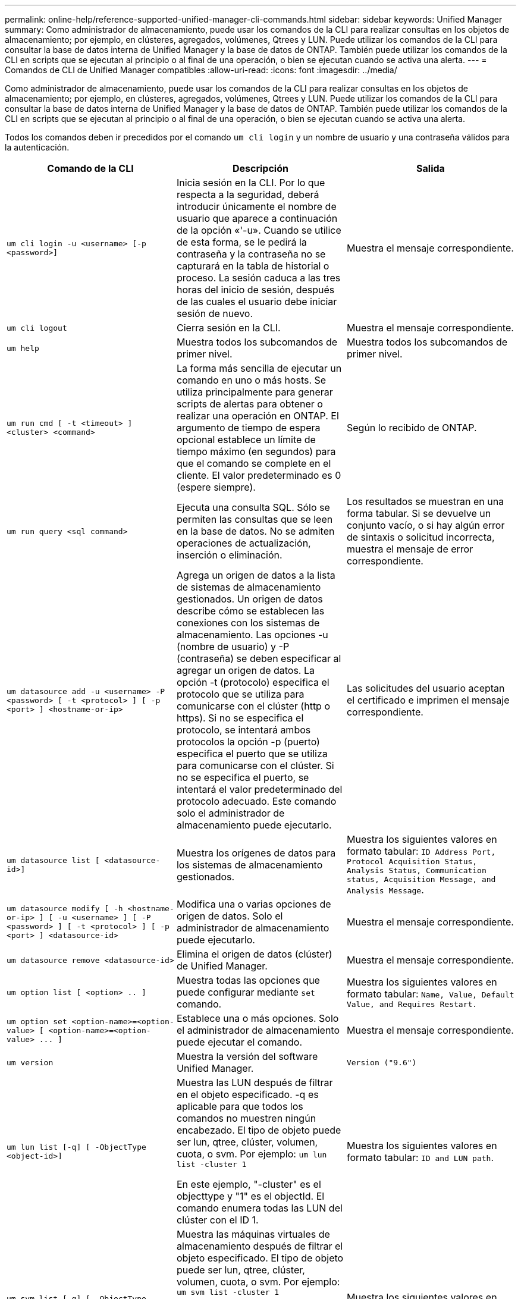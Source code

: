 ---
permalink: online-help/reference-supported-unified-manager-cli-commands.html 
sidebar: sidebar 
keywords: Unified Manager 
summary: Como administrador de almacenamiento, puede usar los comandos de la CLI para realizar consultas en los objetos de almacenamiento; por ejemplo, en clústeres, agregados, volúmenes, Qtrees y LUN. Puede utilizar los comandos de la CLI para consultar la base de datos interna de Unified Manager y la base de datos de ONTAP. También puede utilizar los comandos de la CLI en scripts que se ejecutan al principio o al final de una operación, o bien se ejecutan cuando se activa una alerta. 
---
= Comandos de CLI de Unified Manager compatibles
:allow-uri-read: 
:icons: font
:imagesdir: ../media/


[role="lead"]
Como administrador de almacenamiento, puede usar los comandos de la CLI para realizar consultas en los objetos de almacenamiento; por ejemplo, en clústeres, agregados, volúmenes, Qtrees y LUN. Puede utilizar los comandos de la CLI para consultar la base de datos interna de Unified Manager y la base de datos de ONTAP. También puede utilizar los comandos de la CLI en scripts que se ejecutan al principio o al final de una operación, o bien se ejecutan cuando se activa una alerta.

Todos los comandos deben ir precedidos por el comando `um cli login` y un nombre de usuario y una contraseña válidos para la autenticación.

[cols="3*"]
|===
| Comando de la CLI | Descripción | Salida 


 a| 
`um cli login -u <username> [-p <password>]`
 a| 
Inicia sesión en la CLI. Por lo que respecta a la seguridad, deberá introducir únicamente el nombre de usuario que aparece a continuación de la opción «'-u». Cuando se utilice de esta forma, se le pedirá la contraseña y la contraseña no se capturará en la tabla de historial o proceso. La sesión caduca a las tres horas del inicio de sesión, después de las cuales el usuario debe iniciar sesión de nuevo.
 a| 
Muestra el mensaje correspondiente.



 a| 
`um cli logout`
 a| 
Cierra sesión en la CLI.
 a| 
Muestra el mensaje correspondiente.



 a| 
`um help`
 a| 
Muestra todos los subcomandos de primer nivel.
 a| 
Muestra todos los subcomandos de primer nivel.



 a| 
`um run cmd [ -t <timeout> ] <cluster> <command>`
 a| 
La forma más sencilla de ejecutar un comando en uno o más hosts. Se utiliza principalmente para generar scripts de alertas para obtener o realizar una operación en ONTAP. El argumento de tiempo de espera opcional establece un límite de tiempo máximo (en segundos) para que el comando se complete en el cliente. El valor predeterminado es 0 (espere siempre).
 a| 
Según lo recibido de ONTAP.



 a| 
`um run query <sql command>`
 a| 
Ejecuta una consulta SQL. Sólo se permiten las consultas que se leen en la base de datos. No se admiten operaciones de actualización, inserción o eliminación.
 a| 
Los resultados se muestran en una forma tabular. Si se devuelve un conjunto vacío, o si hay algún error de sintaxis o solicitud incorrecta, muestra el mensaje de error correspondiente.



 a| 
`um datasource add -u <username> -P <password> [ -t <protocol> ] [ -p <port> ] <hostname-or-ip>`
 a| 
Agrega un origen de datos a la lista de sistemas de almacenamiento gestionados. Un origen de datos describe cómo se establecen las conexiones con los sistemas de almacenamiento. Las opciones -u (nombre de usuario) y -P (contraseña) se deben especificar al agregar un origen de datos. La opción -t (protocolo) especifica el protocolo que se utiliza para comunicarse con el clúster (http o https). Si no se especifica el protocolo, se intentará ambos protocolos la opción -p (puerto) especifica el puerto que se utiliza para comunicarse con el clúster. Si no se especifica el puerto, se intentará el valor predeterminado del protocolo adecuado. Este comando solo el administrador de almacenamiento puede ejecutarlo.
 a| 
Las solicitudes del usuario aceptan el certificado e imprimen el mensaje correspondiente.



 a| 
`um datasource list [ <datasource-id>]`
 a| 
Muestra los orígenes de datos para los sistemas de almacenamiento gestionados.
 a| 
Muestra los siguientes valores en formato tabular: `ID Address Port, Protocol Acquisition Status, Analysis Status, Communication status, Acquisition Message, and Analysis Message`.



 a| 
`um datasource modify [ -h <hostname-or-ip> ] [ -u <username> ] [ -P <password> ] [ -t <protocol> ] [ -p <port> ] <datasource-id>`
 a| 
Modifica una o varias opciones de origen de datos. Solo el administrador de almacenamiento puede ejecutarlo.
 a| 
Muestra el mensaje correspondiente.



 a| 
`um datasource remove <datasource-id>`
 a| 
Elimina el origen de datos (clúster) de Unified Manager.
 a| 
Muestra el mensaje correspondiente.



 a| 
`um option list [ <option> .. ]`
 a| 
Muestra todas las opciones que puede configurar mediante `set` comando.
 a| 
Muestra los siguientes valores en formato tabular: `Name, Value, Default Value, and Requires Restart.`



 a| 
`+um option set <option-name>=<option-value> [ <option-name>=<option-value> ... ]+`
 a| 
Establece una o más opciones. Solo el administrador de almacenamiento puede ejecutar el comando.
 a| 
Muestra el mensaje correspondiente.



 a| 
`um version`
 a| 
Muestra la versión del software Unified Manager.
 a| 
`Version ("9.6")`



 a| 
`um lun list [-q] [ -ObjectType <object-id>]`
 a| 
Muestra las LUN después de filtrar en el objeto especificado. -q es aplicable para que todos los comandos no muestren ningún encabezado. El tipo de objeto puede ser lun, qtree, clúster, volumen, cuota, o svm. Por ejemplo: `um lun list -cluster 1`

En este ejemplo, "-cluster" es el objecttype y "1" es el objectId. El comando enumera todas las LUN del clúster con el ID 1.
 a| 
Muestra los siguientes valores en formato tabular: `ID and LUN path`.



 a| 
`um svm list [-q] [ -ObjectType <object-id>]`
 a| 
Muestra las máquinas virtuales de almacenamiento después de filtrar el objeto especificado. El tipo de objeto puede ser lun, qtree, clúster, volumen, cuota, o svm. Por ejemplo: `um svm list -cluster 1`

En este ejemplo, "-cluster" es el objecttype y "1" es el objectId. El comando enumera todas las máquinas virtuales de almacenamiento del clúster con el ID 1.
 a| 
Muestra los siguientes valores en formato tabular: `Name and Cluster ID`.



 a| 
`um qtree list [-q] [ -ObjectType <object-id>]`
 a| 
Enumera los qtrees después de filtrar en el objeto especificado. -q es aplicable para que todos los comandos no muestren ningún encabezado. El tipo de objeto puede ser lun, qtree, clúster, volumen, cuota, o svm. Por ejemplo: `um qtree list -cluster 1`

En este ejemplo, "-cluster" es el objecttype y "1" es el objectId. El comando enumera todos los qtrees dentro del clúster con el ID 1.
 a| 
Muestra los siguientes valores en formato tabular: `Qtree ID and Qtree Name`.



 a| 
`um disk list [-q] [-ObjectType <object-id>]`
 a| 
Enumera los discos después de filtrar en el objeto especificado. El tipo de objeto puede ser disco, aggr, nodo o clúster. Por ejemplo: `um disk list -cluster 1`

En este ejemplo, "-cluster" es el objecttype y "1" es el objectId. El comando enumera todos los discos del clúster con el ID 1.
 a| 
Muestra los siguientes valores en formato tabular `ObjectType and object-id.`



 a| 
`um cluster list [-q] [-ObjectType <object-id>]`
 a| 
Muestra los clústeres después de filtrar en el objeto especificado. El tipo de objeto puede ser disco, aggr, nodo, clúster, lun, qtree, volumen, cuota o svm. Por ejemplo:``um cluster list -aggr 1``

En este ejemplo, "-aggr" es el objecttype y "1" es el objectId. El comando enumera el clúster al que pertenece el agregado con el ID 1.
 a| 
Muestra los siguientes valores en formato tabular: `Name, Full Name, Serial Number, Datasource Id, Last Refresh Time, and Resource Key.`



 a| 
`um cluster node list [-q] [-ObjectType <object-id>]`
 a| 
Muestra los nodos del clúster después de filtrar el objeto especificado. El tipo de objeto puede ser disco, aggr, nodo o clúster. Por ejemplo: `um cluster node list -cluster 1`

En este ejemplo, "-cluster" es el objecttype y "1" es el objectId. El comando enumera todos los nodos del clúster con el ID 1.
 a| 
Muestra los siguientes valores en formato tabular `Name and Cluster ID.`



 a| 
`um volume list [-q] [-ObjectType <object-id>]`
 a| 
Enumera los volúmenes después de filtrar en el objeto especificado. El tipo de objeto puede ser lun, qtree, clúster, volumen, cuota, svm o agregado. Por ejemplo: `um volume list -cluster 1`

En este ejemplo, "-cluster" es el objecttype y "1" es el objectId. El comando enumera todos los volúmenes del clúster con el ID 1.
 a| 
Muestra los siguientes valores en formato tabular `Volume ID and Volume Name.`



 a| 
`um quota user list [-q] [-ObjectType <object-id>]`
 a| 
Muestra los usuarios de la cuota después de filtrar en el objeto especificado. El tipo de objeto puede ser qtree, clúster, volumen, cuota o svm. Por ejemplo: `um quota user list -cluster 1`

En este ejemplo, "-cluster" es el objecttype y "1" es el objectId. El comando enumera todos los usuarios de cuota del clúster con el ID 1.
 a| 
Muestra los siguientes valores en formato tabular `ID, Name, SID and Email.`



 a| 
`um aggr list [-q] [-ObjectType <object-id>]`
 a| 
Enumera los agregados después de filtrar en el objeto especificado. El tipo de objeto puede ser disco, aggr, nodo, clúster o volumen. Por ejemplo: `um aggr list -cluster 1`

En este ejemplo, "-cluster" es el objecttype y "1" es el objectId. El comando enumera todos los agregados del clúster con el ID 1.
 a| 
Muestra los siguientes valores en formato tabular `Aggr ID, and Aggr Name.`



 a| 
`um event ack <event-ids>`
 a| 
Reconoce uno o más eventos.
 a| 
Muestra el mensaje correspondiente.



 a| 
`um event resolve <event-ids>`
 a| 
Resuelve uno o varios eventos.
 a| 
Muestra el mensaje correspondiente.



 a| 
`um event assign -u <username> <event-id>`
 a| 
Asigna un evento a un usuario.
 a| 
Muestra el mensaje correspondiente.



 a| 
`um event list [ -s <source> ] [ -S <event-state-filter-list>.. ] [ <event-id> .. ]`
 a| 
Muestra los eventos generados por el sistema o el usuario. Filtra eventos según el origen, el estado y los ID.
 a| 
Muestra los siguientes valores en formato tabular `Source, Source type, Name, Severity, State, User and Timestamp.`



 a| 
`um backup restore -f <backup_file_path_and_name>`
 a| 
Restaura un backup de la base de datos MySQL con archivos .7z.
 a| 
Muestra el mensaje correspondiente.

|===